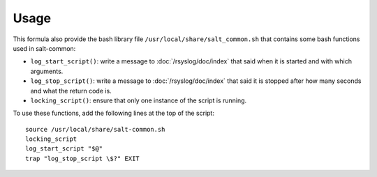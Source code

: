 Usage
=====

This formula also provide the bash library file
``/usr/local/share/salt_common.sh`` that contains some bash functions used in
salt-common:

* ``log_start_script()``: write a message to :doc:`/rsyslog/doc/index` that
  said when it is started and with which arguments.

* ``log_stop_script()``: write a message to :doc:`/rsyslog/doc/index` that said
  it is stopped after how many seconds and what the return code is.

* ``locking_script()``: ensure that only one instance of the script is running.

To use these functions, add the following lines at the top of the script::

  source /usr/local/share/salt-common.sh
  locking_script
  log_start_script "$@"
  trap "log_stop_script \$?" EXIT
